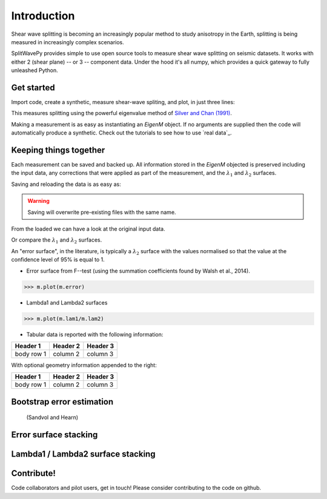 .. _introduction:

****************************************************
Introduction
****************************************************

Shear wave splitting is becoming an increasingly popular method to study anisotropy in the Earth, splitting is being measured in increasingly complex scenarios.

SplitWavePy provides simple to use open source tools to measure shear wave splitting on seismic datasets.  It works with either 2 (shear plane) -- or 3 -- component data.  Under the hood it's all numpy, which provides a quick gateway to fully unleashed Python.

Get started
------------

Import code, create a synthetic, measure shear-wave spliting, and plot, in just three lines:

.. nbplot:: 
	:include-source:
	
	import splitwavepy as sw
	m = sw.EigenM( fast=50, lag=1.9, delta=0.1, noise=0.03)
	m.plot()

This measures splitting using the powerful eigenvalue method of `Silver and Chan (1991) <http://onlinelibrary.wiley.com/doi/10.1029/91JB00899/abstract>`_.  

Making a measurement is as easy as instantiating an *EigenM* object.  If no arguments are supplied then the code will automatically produce a synthetic.  Check out the tutorials to see how to use `real data`_.

Keeping things together
-------------------------

Each measurement can be saved and backed up.  All information stored in the *EigenM* objected is preserved including the input data, any corrections that were applied as part of the measurement, and the :math:`\lambda_1` and :math:`\lambda_2` surfaces.

Saving and reloading the data is as easy as:

.. nbplot::
	
	m.save('temp.eigm')
	n = sw.load('temp.eigm')
	n == m

.. warning::

   Saving will overwrite pre-existing files with the same name.

From the loaded we can have a look at the original input data.

.. nbplot::
	:include-source:
	
	n.data.plot(window=True)
	
Or compare the :math:`\lambda_1` and :math:`\lambda_2` surfaces.

.. .. nbplot::
	:include-source:



An "error surface", in the literature, is typically a :math:`\lambda_2` surface with the values normalised so that the value at the confidence level of 95% is equal to 1.

- Error surface from F--test (using the summation coefficients found by Walsh et al., 2014).

>>> m.plot(m.error)

- Lambda1 and Lambda2 surfaces

>>> m.plot(m.lam1/m.lam2)

- Tabular data is reported with the following information:

+------------+------------+-----------+ 
| Header 1   | Header 2   | Header 3  | 
+============+============+===========+ 
| body row 1 | column 2   | column 3  | 
+------------+------------+-----------+ 

With optional geometry information appended to the right:

+------------+------------+-----------+ 
| Header 1   | Header 2   | Header 3  | 
+============+============+===========+ 
| body row 1 | column 2   | column 3  | 
+------------+------------+-----------+ 


Bootstrap error estimation 
--------------------------
 (Sandvol and Hearn)


Error surface stacking
----------------------


Lambda1 / Lambda2 surface stacking
----------------------------------


Contribute!
-----------

Code collaborators and pilot users, get in touch!
Please consider contributing to the code on github.

.. To do
.. -----
..
.. - Interactive *Window* picking
.. - Transverse energy minimization method.
.. - Rotation correlation method.
.. - *Q* calculation for null identification.
.. - Cluster *Window* analysis
.. - Frequency analysis
.. - Splitting intensity




